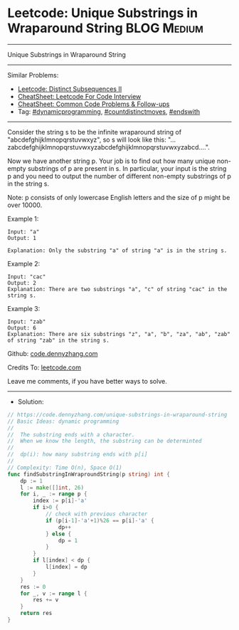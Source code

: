 * Leetcode: Unique Substrings in Wraparound String              :BLOG:Medium:
#+STARTUP: showeverything
#+OPTIONS: toc:nil \n:t ^:nil creator:nil d:nil
:PROPERTIES:
:type:     dynamicprogramming, countdistinctmoves, endswith
:END:
---------------------------------------------------------------------
Unique Substrings in Wraparound String
---------------------------------------------------------------------
#+BEGIN_HTML
<a href="https://github.com/dennyzhang/code.dennyzhang.com/tree/master/problems/unique-substrings-in-wraparound-string"><img align="right" width="200" height="183" src="https://www.dennyzhang.com/wp-content/uploads/denny/watermark/github.png" /></a>
#+END_HTML
Similar Problems:
- [[https://code.dennyzhang.com/distinct-subsequences-ii][Leetcode: Distinct Subsequences II]]
- [[https://cheatsheet.dennyzhang.com/cheatsheet-leetcode-A4][CheatSheet: Leetcode For Code Interview]]
- [[https://cheatsheet.dennyzhang.com/cheatsheet-followup-A4][CheatSheet: Common Code Problems & Follow-ups]]
- Tag: [[https://code.dennyzhang.com/review-dynamicprogramming][#dynamicprogramming]], [[https://code.dennyzhang.com/followup-countdistinctmoves][#countdistinctmoves]], [[https://code.dennyzhang.com/followup-endswith][#endswith]]
---------------------------------------------------------------------
Consider the string s to be the infinite wraparound string of "abcdefghijklmnopqrstuvwxyz", so s will look like this: "...zabcdefghijklmnopqrstuvwxyzabcdefghijklmnopqrstuvwxyzabcd....".

Now we have another string p. Your job is to find out how many unique non-empty substrings of p are present in s. In particular, your input is the string p and you need to output the number of different non-empty substrings of p in the string s.

Note: p consists of only lowercase English letters and the size of p might be over 10000.

Example 1:
#+BEGIN_EXAMPLE
Input: "a"
Output: 1

Explanation: Only the substring "a" of string "a" is in the string s.
#+END_EXAMPLE

Example 2:
#+BEGIN_EXAMPLE
Input: "cac"
Output: 2
Explanation: There are two substrings "a", "c" of string "cac" in the string s.
#+END_EXAMPLE

Example 3:
#+BEGIN_EXAMPLE
Input: "zab"
Output: 6
Explanation: There are six substrings "z", "a", "b", "za", "ab", "zab" of string "zab" in the string s.
#+END_EXAMPLE

Github: [[https://github.com/dennyzhang/code.dennyzhang.com/tree/master/problems/unique-substrings-in-wraparound-string][code.dennyzhang.com]]

Credits To: [[https://leetcode.com/problems/unique-substrings-in-wraparound-string/description/][leetcode.com]]

Leave me comments, if you have better ways to solve.
---------------------------------------------------------------------
- Solution:

#+BEGIN_SRC go
// https://code.dennyzhang.com/unique-substrings-in-wraparound-string
// Basic Ideas: dynamic programming
//
//  The substring ends with a character.
//  When we know the length, the substring can be determinted
//
//  dp(i): how many substring ends with p[i]
//
// Complexity: Time O(n), Space O(1)
func findSubstringInWraproundString(p string) int {
    dp := 1
    l := make([]int, 26)
    for i, _ := range p {
        index := p[i]-'a'
        if i>0 {
            // check with previous character
            if (p[i-1]-'a'+1)%26 == p[i]-'a' {
                dp++
            } else {
                dp = 1
            }
        }
        if l[index] < dp {
            l[index] = dp
        }
    }
    res := 0
    for _, v := range l {
        res += v
    }
    return res
}
#+END_SRC

#+BEGIN_HTML
<div style="overflow: hidden;">
<div style="float: left; padding: 5px"> <a href="https://www.linkedin.com/in/dennyzhang001"><img src="https://www.dennyzhang.com/wp-content/uploads/sns/linkedin.png" alt="linkedin" /></a></div>
<div style="float: left; padding: 5px"><a href="https://github.com/dennyzhang"><img src="https://www.dennyzhang.com/wp-content/uploads/sns/github.png" alt="github" /></a></div>
<div style="float: left; padding: 5px"><a href="https://www.dennyzhang.com/slack" target="_blank" rel="nofollow"><img src="https://www.dennyzhang.com/wp-content/uploads/sns/slack.png" alt="slack"/></a></div>
</div>
#+END_HTML
